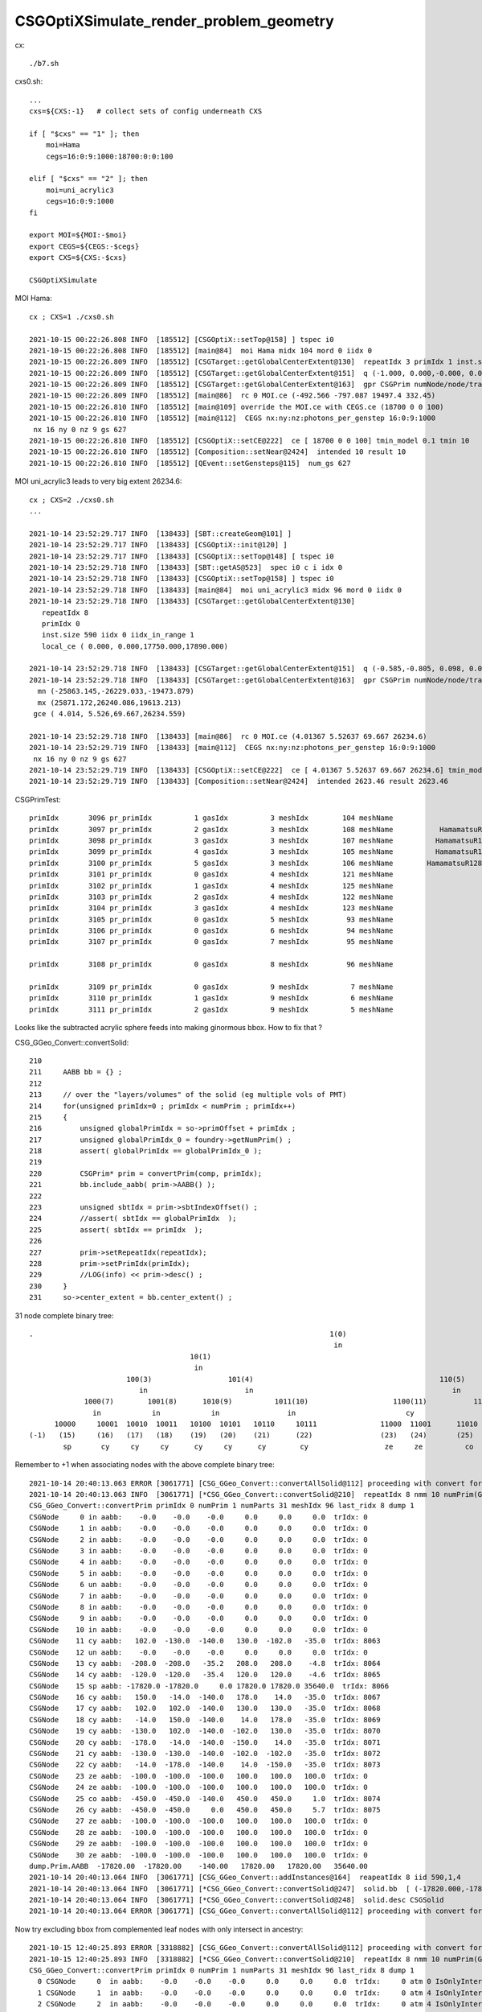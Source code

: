 CSGOptiXSimulate_render_problem_geometry
============================================


cx::

    ./b7.sh 

cxs0.sh::

    ...
    cxs=${CXS:-1}   # collect sets of config underneath CXS

    if [ "$cxs" == "1" ]; then
        moi=Hama
        cegs=16:0:9:1000:18700:0:0:100

    elif [ "$cxs" == "2" ]; then
        moi=uni_acrylic3
        cegs=16:0:9:1000
    fi 

    export MOI=${MOI:-$moi}
    export CEGS=${CEGS:-$cegs}
    export CXS=${CXS:-$cxs}

    CSGOptiXSimulate




MOI Hama::

    cx ; CXS=1 ./cxs0.sh 

    2021-10-15 00:22:26.808 INFO  [185512] [CSGOptiX::setTop@158] ] tspec i0
    2021-10-15 00:22:26.808 INFO  [185512] [main@84]  moi Hama midx 104 mord 0 iidx 0
    2021-10-15 00:22:26.809 INFO  [185512] [CSGTarget::getGlobalCenterExtent@130]  repeatIdx 3 primIdx 1 inst.size 5000 iidx 0 iidx_in_range 1 local_ce ( 0.000, 0.000,-132.450,332.450) 
    2021-10-15 00:22:26.809 INFO  [185512] [CSGTarget::getGlobalCenterExtent@151]  q (-1.000, 0.000,-0.000, 0.000) ( 0.000, 1.000, 0.000, 0.000) ( 0.000, 0.000,-1.000, 0.000) (-492.566,-797.087,19365.000, 1.000)  ins_idx 38213 ias_idx 0
    2021-10-15 00:22:26.809 INFO  [185512] [CSGTarget::getGlobalCenterExtent@163]  gpr CSGPrim numNode/node/tran/plan   7 17384 8009    0 sbtOffset/meshIdx/repeatIdx/primIdx    1  104    3    1 mn (-756.566,-1061.087,19165.000)  mx (-228.566,-533.087,19829.900)  gce (-492.566,-797.087,19497.449,332.450) 
    2021-10-15 00:22:26.809 INFO  [185512] [main@86]  rc 0 MOI.ce (-492.566 -797.087 19497.4 332.45)
    2021-10-15 00:22:26.810 INFO  [185512] [main@109] override the MOI.ce with CEGS.ce (18700 0 0 100)
    2021-10-15 00:22:26.810 INFO  [185512] [main@112]  CEGS nx:ny:nz:photons_per_genstep 16:0:9:1000
     nx 16 ny 0 nz 9 gs 627
    2021-10-15 00:22:26.810 INFO  [185512] [CSGOptiX::setCE@222]  ce [ 18700 0 0 100] tmin_model 0.1 tmin 10
    2021-10-15 00:22:26.810 INFO  [185512] [Composition::setNear@2424]  intended 10 result 10
    2021-10-15 00:22:26.810 INFO  [185512] [QEvent::setGensteps@115]  num_gs 627


MOI uni_acrylic3 leads to very big extent 26234.6::

    cx ; CXS=2 ./cxs0.sh 
    ...

    2021-10-14 23:52:29.717 INFO  [138433] [SBT::createGeom@101] ]
    2021-10-14 23:52:29.717 INFO  [138433] [CSGOptiX::init@120] ]
    2021-10-14 23:52:29.717 INFO  [138433] [CSGOptiX::setTop@148] [ tspec i0
    2021-10-14 23:52:29.718 INFO  [138433] [SBT::getAS@523]  spec i0 c i idx 0
    2021-10-14 23:52:29.718 INFO  [138433] [CSGOptiX::setTop@158] ] tspec i0
    2021-10-14 23:52:29.718 INFO  [138433] [main@84]  moi uni_acrylic3 midx 96 mord 0 iidx 0
    2021-10-14 23:52:29.718 INFO  [138433] [CSGTarget::getGlobalCenterExtent@130]  
       repeatIdx 8 
       primIdx 0 
       inst.size 590 iidx 0 iidx_in_range 1 
       local_ce ( 0.000, 0.000,17750.000,17890.000) 

    2021-10-14 23:52:29.718 INFO  [138433] [CSGTarget::getGlobalCenterExtent@151]  q (-0.585,-0.805, 0.098, 0.000) (-0.809, 0.588, 0.000, 0.000) (-0.057,-0.079,-0.995, 0.000) (1022.116,1406.822,17734.953, 1.000)  ins_idx 47383 ias_idx 0
    2021-10-14 23:52:29.718 INFO  [138433] [CSGTarget::getGlobalCenterExtent@163]  gpr CSGPrim numNode/node/tran/plan  31 17496 8062    0 sbtOffset/meshIdx/repeatIdx/primIdx    0   96    8    0 
      mn (-25863.145,-26229.033,-19473.879)  
      mx (25871.172,26240.086,19613.213)  
     gce ( 4.014, 5.526,69.667,26234.559) 

    2021-10-14 23:52:29.718 INFO  [138433] [main@86]  rc 0 MOI.ce (4.01367 5.52637 69.667 26234.6)
    2021-10-14 23:52:29.719 INFO  [138433] [main@112]  CEGS nx:ny:nz:photons_per_genstep 16:0:9:1000
     nx 16 ny 0 nz 9 gs 627
    2021-10-14 23:52:29.719 INFO  [138433] [CSGOptiX::setCE@222]  ce [ 4.01367 5.52637 69.667 26234.6] tmin_model 0.1 tmin 2623.46
    2021-10-14 23:52:29.719 INFO  [138433] [Composition::setNear@2424]  intended 2623.46 result 2623.46



CSGPrimTest::

     primIdx       3096 pr_primIdx          1 gasIdx          3 meshIdx        104 meshName                               HamamatsuR12860sMask ce (      0.00,      0.00,   -132.45,    332.45)
     primIdx       3097 pr_primIdx          2 gasIdx          3 meshIdx        108 meshName           HamamatsuR12860_PMT_20inch_pmt_solid_1_9 ce (      0.00,      0.00,   -130.00,    320.00)
     primIdx       3098 pr_primIdx          3 gasIdx          3 meshIdx        107 meshName          HamamatsuR12860_PMT_20inch_body_solid_1_9 ce (      0.00,      0.00,   -130.00,    320.00)
     primIdx       3099 pr_primIdx          4 gasIdx          3 meshIdx        105 meshName          HamamatsuR12860_PMT_20inch_inner1_solid_I ce (      0.00,      0.00,     92.50,    249.00)
     primIdx       3100 pr_primIdx          5 gasIdx          3 meshIdx        106 meshName        HamamatsuR12860_PMT_20inch_inner2_solid_1_9 ce (      0.00,      0.00,   -172.50,    272.50)
     primIdx       3101 pr_primIdx          0 gasIdx          4 meshIdx        121 meshName                          mask_PMT_20inch_vetosMask ce (      0.00,      0.00,     84.55,    264.00)
     primIdx       3102 pr_primIdx          1 gasIdx          4 meshIdx        125 meshName                      PMT_20inch_veto_pmt_solid_1_2 ce (      0.00,      0.00,     87.00,    254.00)
     primIdx       3103 pr_primIdx          2 gasIdx          4 meshIdx        122 meshName                       PMT_20inch_veto_inner1_solid ce (      0.00,      0.00,     42.00,    254.00)
     primIdx       3104 pr_primIdx          3 gasIdx          4 meshIdx        123 meshName                       PMT_20inch_veto_inner2_solid ce (      0.00,      0.00,     42.00,    254.00)
     primIdx       3105 pr_primIdx          0 gasIdx          5 meshIdx         93 meshName                                     sStrutBallhead ce (      0.00,      0.00,      0.00,     50.00)
     primIdx       3106 pr_primIdx          0 gasIdx          6 meshIdx         94 meshName                                               uni1 ce (      0.00,      0.00,     -7.50,    206.20)
     primIdx       3107 pr_primIdx          0 gasIdx          7 meshIdx         95 meshName                                         base_steel ce (      0.00,      0.00,    -50.50,    195.00)

     primIdx       3108 pr_primIdx          0 gasIdx          8 meshIdx         96 meshName                                       uni_acrylic3 ce (      0.00,      0.00,  17750.00,  17890.00)

     primIdx       3109 pr_primIdx          0 gasIdx          9 meshIdx          7 meshName                                             sPanel ce (      0.00,      0.00,      0.00,   3430.60)
     primIdx       3110 pr_primIdx          1 gasIdx          9 meshIdx          6 meshName                                         sPanelTape ce (      0.00,      0.00,      0.00,   3430.00)
     primIdx       3111 pr_primIdx          2 gasIdx          9 meshIdx          5 meshName                                               sBar ce (      0.00,   -831.60,      0.00,   3430.00)



Looks like the subtracted acrylic sphere feeds into making ginormous bbox.  How to fix that ?


CSG_GGeo_Convert::convertSolid::

    210     
    211     AABB bb = {} ;
    212     
    213     // over the "layers/volumes" of the solid (eg multiple vols of PMT) 
    214     for(unsigned primIdx=0 ; primIdx < numPrim ; primIdx++) 
    215     {   
    216         unsigned globalPrimIdx = so->primOffset + primIdx ;
    217         unsigned globalPrimIdx_0 = foundry->getNumPrim() ; 
    218         assert( globalPrimIdx == globalPrimIdx_0 ); 
    219         
    220         CSGPrim* prim = convertPrim(comp, primIdx);
    221         bb.include_aabb( prim->AABB() );
    222 
    223         unsigned sbtIdx = prim->sbtIndexOffset() ;
    224         //assert( sbtIdx == globalPrimIdx  );  
    225         assert( sbtIdx == primIdx  );
    226 
    227         prim->setRepeatIdx(repeatIdx);
    228         prim->setPrimIdx(primIdx);
    229         //LOG(info) << prim->desc() ;
    230     }   
    231     so->center_extent = bb.center_extent() ;



31 node complete binary tree::


     .                                                                      1(0)
                                                                             in
                                           10(1)                                                                       11(2)
                                            in                                                                           in
                            100(3)                  101(4)                                            110(5)                           111(6)
                               in                       in                                               in                               un
                  1000(7)        1001(8)      1010(9)          1011(10)                    1100(11)           1101(12)        1110(13)          1111(14)
                    in            in            in                in                          cy                un                cy                  cy
           10000     10001  10010  10011   10100  10101   10110     10111               11000  11001      11010   11011     11100    11101      11110      11111
     (-1)   (15)     (16)   (17)   (18)    (19)   (20)    (21)      (22)                (23)   (24)       (25)    (26)       (27)     (28)        (29)       (30)  
             sp       cy     cy     cy      cy     cy      cy        cy                  ze     ze          co      cy         ze       ze          ze         ze


Remember to +1 when associating nodes with the above complete binary tree::

    2021-10-14 20:40:13.063 ERROR [3061771] [CSG_GGeo_Convert::convertAllSolid@112] proceeding with convert for repeatIdx 8
    2021-10-14 20:40:13.063 INFO  [3061771] [*CSG_GGeo_Convert::convertSolid@210]  repeatIdx 8 nmm 10 numPrim(GParts.getNumPrim) 1 rlabel r8 num_inst 590 dump_ridx 8 dump 1
    CSG_GGeo_Convert::convertPrim primIdx 0 numPrim 1 numParts 31 meshIdx 96 last_ridx 8 dump 1
    CSGNode     0 in aabb:    -0.0    -0.0    -0.0     0.0     0.0     0.0  trIdx: 0
    CSGNode     1 in aabb:    -0.0    -0.0    -0.0     0.0     0.0     0.0  trIdx: 0
    CSGNode     2 in aabb:    -0.0    -0.0    -0.0     0.0     0.0     0.0  trIdx: 0
    CSGNode     3 in aabb:    -0.0    -0.0    -0.0     0.0     0.0     0.0  trIdx: 0
    CSGNode     4 in aabb:    -0.0    -0.0    -0.0     0.0     0.0     0.0  trIdx: 0
    CSGNode     5 in aabb:    -0.0    -0.0    -0.0     0.0     0.0     0.0  trIdx: 0
    CSGNode     6 un aabb:    -0.0    -0.0    -0.0     0.0     0.0     0.0  trIdx: 0
    CSGNode     7 in aabb:    -0.0    -0.0    -0.0     0.0     0.0     0.0  trIdx: 0
    CSGNode     8 in aabb:    -0.0    -0.0    -0.0     0.0     0.0     0.0  trIdx: 0
    CSGNode     9 in aabb:    -0.0    -0.0    -0.0     0.0     0.0     0.0  trIdx: 0
    CSGNode    10 in aabb:    -0.0    -0.0    -0.0     0.0     0.0     0.0  trIdx: 0
    CSGNode    11 cy aabb:   102.0  -130.0  -140.0   130.0  -102.0   -35.0  trIdx: 8063
    CSGNode    12 un aabb:    -0.0    -0.0    -0.0     0.0     0.0     0.0  trIdx: 0
    CSGNode    13 cy aabb:  -208.0  -208.0   -35.2   208.0   208.0    -4.8  trIdx: 8064
    CSGNode    14 cy aabb:  -120.0  -120.0   -35.4   120.0   120.0    -4.6  trIdx: 8065
    CSGNode    15 sp aabb: -17820.0 -17820.0     0.0 17820.0 17820.0 35640.0  trIdx: 8066
    CSGNode    16 cy aabb:   150.0   -14.0  -140.0   178.0    14.0   -35.0  trIdx: 8067
    CSGNode    17 cy aabb:   102.0   102.0  -140.0   130.0   130.0   -35.0  trIdx: 8068
    CSGNode    18 cy aabb:   -14.0   150.0  -140.0    14.0   178.0   -35.0  trIdx: 8069
    CSGNode    19 cy aabb:  -130.0   102.0  -140.0  -102.0   130.0   -35.0  trIdx: 8070
    CSGNode    20 cy aabb:  -178.0   -14.0  -140.0  -150.0    14.0   -35.0  trIdx: 8071
    CSGNode    21 cy aabb:  -130.0  -130.0  -140.0  -102.0  -102.0   -35.0  trIdx: 8072
    CSGNode    22 cy aabb:   -14.0  -178.0  -140.0    14.0  -150.0   -35.0  trIdx: 8073
    CSGNode    23 ze aabb:  -100.0  -100.0  -100.0   100.0   100.0   100.0  trIdx: 0
    CSGNode    24 ze aabb:  -100.0  -100.0  -100.0   100.0   100.0   100.0  trIdx: 0
    CSGNode    25 co aabb:  -450.0  -450.0  -140.0   450.0   450.0     1.0  trIdx: 8074
    CSGNode    26 cy aabb:  -450.0  -450.0     0.0   450.0   450.0     5.7  trIdx: 8075
    CSGNode    27 ze aabb:  -100.0  -100.0  -100.0   100.0   100.0   100.0  trIdx: 0
    CSGNode    28 ze aabb:  -100.0  -100.0  -100.0   100.0   100.0   100.0  trIdx: 0
    CSGNode    29 ze aabb:  -100.0  -100.0  -100.0   100.0   100.0   100.0  trIdx: 0
    CSGNode    30 ze aabb:  -100.0  -100.0  -100.0   100.0   100.0   100.0  trIdx: 0
    dump.Prim.AABB  -17820.00  -17820.00    -140.00   17820.00   17820.00   35640.00 
    2021-10-14 20:40:13.064 INFO  [3061771] [CSG_GGeo_Convert::addInstances@164]  reapeatIdx 8 iid 590,1,4
    2021-10-14 20:40:13.064 INFO  [3061771] [*CSG_GGeo_Convert::convertSolid@247]  solid.bb  [ (-17820.000,-17820.000,-140.000)  : (17820.000,17820.000,35640.000)  | (35640.000,35640.000,35780.000)  ] 
    2021-10-14 20:40:13.064 INFO  [3061771] [*CSG_GGeo_Convert::convertSolid@248]  solid.desc CSGSolid               r8 primNum/Offset     1 3108 ce ( 0.000, 0.000,17750.000,17890.000) 
    2021-10-14 20:40:13.064 ERROR [3061771] [CSG_GGeo_Convert::convertAllSolid@112] proceeding with convert for repeatIdx 9



Now try excluding bbox from complemented leaf nodes with only intersect in ancestry::


    2021-10-15 12:40:25.893 ERROR [3318882] [CSG_GGeo_Convert::convertAllSolid@112] proceeding with convert for repeatIdx 8
    2021-10-15 12:40:25.893 INFO  [3318882] [*CSG_GGeo_Convert::convertSolid@210]  repeatIdx 8 nmm 10 numPrim(GParts.getNumPrim) 1 rlabel r8 num_inst 590 dump_ridx 8 dump 1
    CSG_GGeo_Convert::convertPrim primIdx 0 numPrim 1 numParts 31 meshIdx 96 last_ridx 8 dump 1
      0 CSGNode     0  in aabb:    -0.0    -0.0    -0.0     0.0     0.0     0.0  trIdx:     0 atm 0 IsOnlyIntersectionMask 0 is_complemented_leaf 0 bbskip 0
      1 CSGNode     1  in aabb:    -0.0    -0.0    -0.0     0.0     0.0     0.0  trIdx:     0 atm 4 IsOnlyIntersectionMask 1 is_complemented_leaf 0 bbskip 0
      2 CSGNode     2  in aabb:    -0.0    -0.0    -0.0     0.0     0.0     0.0  trIdx:     0 atm 4 IsOnlyIntersectionMask 1 is_complemented_leaf 0 bbskip 0
      3 CSGNode     3  in aabb:    -0.0    -0.0    -0.0     0.0     0.0     0.0  trIdx:     0 atm 4 IsOnlyIntersectionMask 1 is_complemented_leaf 0 bbskip 0
      4 CSGNode     4  in aabb:    -0.0    -0.0    -0.0     0.0     0.0     0.0  trIdx:     0 atm 4 IsOnlyIntersectionMask 1 is_complemented_leaf 0 bbskip 0
      5 CSGNode     5  in aabb:    -0.0    -0.0    -0.0     0.0     0.0     0.0  trIdx:     0 atm 4 IsOnlyIntersectionMask 1 is_complemented_leaf 0 bbskip 0
      6 CSGNode     6  un aabb:    -0.0    -0.0    -0.0     0.0     0.0     0.0  trIdx:     0 atm 4 IsOnlyIntersectionMask 1 is_complemented_leaf 0 bbskip 0
      7 CSGNode     7  in aabb:    -0.0    -0.0    -0.0     0.0     0.0     0.0  trIdx:     0 atm 4 IsOnlyIntersectionMask 1 is_complemented_leaf 0 bbskip 0
      8 CSGNode     8  in aabb:    -0.0    -0.0    -0.0     0.0     0.0     0.0  trIdx:     0 atm 4 IsOnlyIntersectionMask 1 is_complemented_leaf 0 bbskip 0
      9 CSGNode     9  in aabb:    -0.0    -0.0    -0.0     0.0     0.0     0.0  trIdx:     0 atm 4 IsOnlyIntersectionMask 1 is_complemented_leaf 0 bbskip 0
     10 CSGNode    10  in aabb:    -0.0    -0.0    -0.0     0.0     0.0     0.0  trIdx:     0 atm 4 IsOnlyIntersectionMask 1 is_complemented_leaf 0 bbskip 0
     11 CSGNode    11 !cy aabb:   102.0  -130.0  -140.0   130.0  -102.0   -35.0  trIdx:  8063 atm 4 IsOnlyIntersectionMask 1 is_complemented_leaf 1 bbskip 1
     12 CSGNode    12  un aabb:    -0.0    -0.0    -0.0     0.0     0.0     0.0  trIdx:     0 atm 4 IsOnlyIntersectionMask 1 is_complemented_leaf 0 bbskip 0
     13 CSGNode    13 !cy aabb:  -208.0  -208.0   -35.2   208.0   208.0    -4.8  trIdx:  8064 atm 6 IsOnlyIntersectionMask 0 is_complemented_leaf 1 bbskip 0
     14 CSGNode    14  cy aabb:  -120.0  -120.0   -35.4   120.0   120.0    -4.6  trIdx:  8065 atm 6 IsOnlyIntersectionMask 0 is_complemented_leaf 0 bbskip 0
     15 CSGNode    15 !sp aabb: -17820.0 -17820.0     0.0 17820.0 17820.0 35640.0  trIdx:  8066 atm 4 IsOnlyIntersectionMask 1 is_complemented_leaf 1 bbskip 1
     16 CSGNode    16 !cy aabb:   150.0   -14.0  -140.0   178.0    14.0   -35.0  trIdx:  8067 atm 4 IsOnlyIntersectionMask 1 is_complemented_leaf 1 bbskip 1
     17 CSGNode    17 !cy aabb:   102.0   102.0  -140.0   130.0   130.0   -35.0  trIdx:  8068 atm 4 IsOnlyIntersectionMask 1 is_complemented_leaf 1 bbskip 1
     18 CSGNode    18 !cy aabb:   -14.0   150.0  -140.0    14.0   178.0   -35.0  trIdx:  8069 atm 4 IsOnlyIntersectionMask 1 is_complemented_leaf 1 bbskip 1
     19 CSGNode    19 !cy aabb:  -130.0   102.0  -140.0  -102.0   130.0   -35.0  trIdx:  8070 atm 4 IsOnlyIntersectionMask 1 is_complemented_leaf 1 bbskip 1
     20 CSGNode    20 !cy aabb:  -178.0   -14.0  -140.0  -150.0    14.0   -35.0  trIdx:  8071 atm 4 IsOnlyIntersectionMask 1 is_complemented_leaf 1 bbskip 1
     21 CSGNode    21 !cy aabb:  -130.0  -130.0  -140.0  -102.0  -102.0   -35.0  trIdx:  8072 atm 4 IsOnlyIntersectionMask 1 is_complemented_leaf 1 bbskip 1
     22 CSGNode    22 !cy aabb:   -14.0  -178.0  -140.0    14.0  -150.0   -35.0  trIdx:  8073 atm 4 IsOnlyIntersectionMask 1 is_complemented_leaf 1 bbskip 1
     23 CSGNode    23  ze aabb:  -100.0  -100.0  -100.0   100.0   100.0   100.0  trIdx:     0 atm 4100 IsOnlyIntersectionMask 0 is_complemented_leaf 0 bbskip 0
     24 CSGNode    24  ze aabb:  -100.0  -100.0  -100.0   100.0   100.0   100.0  trIdx:     0 atm 4100 IsOnlyIntersectionMask 0 is_complemented_leaf 0 bbskip 0
     25 CSGNode    25  co aabb:  -450.0  -450.0  -140.0   450.0   450.0     1.0  trIdx:  8074 atm 6 IsOnlyIntersectionMask 0 is_complemented_leaf 0 bbskip 0
     26 CSGNode    26  cy aabb:  -450.0  -450.0     0.0   450.0   450.0     5.7  trIdx:  8075 atm 6 IsOnlyIntersectionMask 0 is_complemented_leaf 0 bbskip 0
     27 CSGNode    27  ze aabb:  -100.0  -100.0  -100.0   100.0   100.0   100.0  trIdx:     0 atm 4102 IsOnlyIntersectionMask 0 is_complemented_leaf 0 bbskip 0
     28 CSGNode    28  ze aabb:  -100.0  -100.0  -100.0   100.0   100.0   100.0  trIdx:     0 atm 4102 IsOnlyIntersectionMask 0 is_complemented_leaf 0 bbskip 0
     29 CSGNode    29  ze aabb:  -100.0  -100.0  -100.0   100.0   100.0   100.0  trIdx:     0 atm 4102 IsOnlyIntersectionMask 0 is_complemented_leaf 0 bbskip 0
     30 CSGNode    30  ze aabb:  -100.0  -100.0  -100.0   100.0   100.0   100.0  trIdx:     0 atm 4102 IsOnlyIntersectionMask 0 is_complemented_leaf 0 bbskip 0
    dump.Prim.AABB    -450.00    -450.00    -140.00     450.00     450.00     **100.00**   
    2021-10-15 12:40:25.894 INFO  [3318882] [CSG_GGeo_Convert::addInstances@164]  reapeatIdx 8 iid 590,1,4


Page 40 of below presentation has a 2d figure illustrating cross section of geometry.

* http://localhost/env/presentation/juno_opticks_20210712.html
* https://simoncblyth.bitbucket.io/env/presentation/juno_opticks_20210712.html

Notice that bbmax.z of 100.0 is wrong, seems the placeholder bbox from ze are not being excluded. 


After excluding those placeholders, get the expected bbox::

    2021-10-15 12:54:30.676 INFO  [3333474] [*CSG_GGeo_Convert::convertSolid@210]  repeatIdx 8 nmm 10 numPrim(GParts.getNumPrim) 1 rlabel r8 num_inst 590 dump_ridx 8 dump 1
    CSG_GGeo_Convert::convertPrim primIdx 0 numPrim 1 numParts 31 meshIdx 96 last_ridx 8 dump 1
      0 CSGNode     0  in aabb:    -0.0    -0.0    -0.0     0.0     0.0     0.0  trIdx:     0 atm     0 IsOnlyIntersectionMask 0 is_complemented_leaf 0 bbskip 0
      1 CSGNode     1  in aabb:    -0.0    -0.0    -0.0     0.0     0.0     0.0  trIdx:     0 atm     4 IsOnlyIntersectionMask 1 is_complemented_leaf 0 bbskip 0
      2 CSGNode     2  in aabb:    -0.0    -0.0    -0.0     0.0     0.0     0.0  trIdx:     0 atm     4 IsOnlyIntersectionMask 1 is_complemented_leaf 0 bbskip 0
      3 CSGNode     3  in aabb:    -0.0    -0.0    -0.0     0.0     0.0     0.0  trIdx:     0 atm     4 IsOnlyIntersectionMask 1 is_complemented_leaf 0 bbskip 0
      4 CSGNode     4  in aabb:    -0.0    -0.0    -0.0     0.0     0.0     0.0  trIdx:     0 atm     4 IsOnlyIntersectionMask 1 is_complemented_leaf 0 bbskip 0
      5 CSGNode     5  in aabb:    -0.0    -0.0    -0.0     0.0     0.0     0.0  trIdx:     0 atm     4 IsOnlyIntersectionMask 1 is_complemented_leaf 0 bbskip 0
      6 CSGNode     6  un aabb:    -0.0    -0.0    -0.0     0.0     0.0     0.0  trIdx:     0 atm     4 IsOnlyIntersectionMask 1 is_complemented_leaf 0 bbskip 0
      7 CSGNode     7  in aabb:    -0.0    -0.0    -0.0     0.0     0.0     0.0  trIdx:     0 atm     4 IsOnlyIntersectionMask 1 is_complemented_leaf 0 bbskip 0
      8 CSGNode     8  in aabb:    -0.0    -0.0    -0.0     0.0     0.0     0.0  trIdx:     0 atm     4 IsOnlyIntersectionMask 1 is_complemented_leaf 0 bbskip 0
      9 CSGNode     9  in aabb:    -0.0    -0.0    -0.0     0.0     0.0     0.0  trIdx:     0 atm     4 IsOnlyIntersectionMask 1 is_complemented_leaf 0 bbskip 0
     10 CSGNode    10  in aabb:    -0.0    -0.0    -0.0     0.0     0.0     0.0  trIdx:     0 atm     4 IsOnlyIntersectionMask 1 is_complemented_leaf 0 bbskip 0
     11 CSGNode    11 !cy aabb:   102.0  -130.0  -140.0   130.0  -102.0   -35.0  trIdx:  8063 atm     4 IsOnlyIntersectionMask 1 is_complemented_leaf 1 bbskip 1
     12 CSGNode    12  un aabb:    -0.0    -0.0    -0.0     0.0     0.0     0.0  trIdx:     0 atm     4 IsOnlyIntersectionMask 1 is_complemented_leaf 0 bbskip 0
     13 CSGNode    13 !cy aabb:  -208.0  -208.0   -35.2   208.0   208.0    -4.8  trIdx:  8064 atm     6 IsOnlyIntersectionMask 0 is_complemented_leaf 1 bbskip 0
     14 CSGNode    14  cy aabb:  -120.0  -120.0   -35.4   120.0   120.0    -4.6  trIdx:  8065 atm     6 IsOnlyIntersectionMask 0 is_complemented_leaf 0 bbskip 0
     15 CSGNode    15 !sp aabb: -17820.0 -17820.0     0.0 17820.0 17820.0 35640.0  trIdx:  8066 atm     4 IsOnlyIntersectionMask 1 is_complemented_leaf 1 bbskip 1
     16 CSGNode    16 !cy aabb:   150.0   -14.0  -140.0   178.0    14.0   -35.0  trIdx:  8067 atm     4 IsOnlyIntersectionMask 1 is_complemented_leaf 1 bbskip 1
     17 CSGNode    17 !cy aabb:   102.0   102.0  -140.0   130.0   130.0   -35.0  trIdx:  8068 atm     4 IsOnlyIntersectionMask 1 is_complemented_leaf 1 bbskip 1
     18 CSGNode    18 !cy aabb:   -14.0   150.0  -140.0    14.0   178.0   -35.0  trIdx:  8069 atm     4 IsOnlyIntersectionMask 1 is_complemented_leaf 1 bbskip 1
     19 CSGNode    19 !cy aabb:  -130.0   102.0  -140.0  -102.0   130.0   -35.0  trIdx:  8070 atm     4 IsOnlyIntersectionMask 1 is_complemented_leaf 1 bbskip 1
     20 CSGNode    20 !cy aabb:  -178.0   -14.0  -140.0  -150.0    14.0   -35.0  trIdx:  8071 atm     4 IsOnlyIntersectionMask 1 is_complemented_leaf 1 bbskip 1
     21 CSGNode    21 !cy aabb:  -130.0  -130.0  -140.0  -102.0  -102.0   -35.0  trIdx:  8072 atm     4 IsOnlyIntersectionMask 1 is_complemented_leaf 1 bbskip 1
     22 CSGNode    22 !cy aabb:   -14.0  -178.0  -140.0    14.0  -150.0   -35.0  trIdx:  8073 atm     4 IsOnlyIntersectionMask 1 is_complemented_leaf 1 bbskip 1
     23 CSGNode    23  ze aabb:  -100.0  -100.0  -100.0   100.0   100.0   100.0  trIdx:     0 atm  4100 IsOnlyIntersectionMask 0 is_complemented_leaf 0 bbskip 1
     24 CSGNode    24  ze aabb:  -100.0  -100.0  -100.0   100.0   100.0   100.0  trIdx:     0 atm  4100 IsOnlyIntersectionMask 0 is_complemented_leaf 0 bbskip 1
     25 CSGNode    25  co aabb:  -450.0  -450.0  -140.0   450.0   450.0     1.0  trIdx:  8074 atm     6 IsOnlyIntersectionMask 0 is_complemented_leaf 0 bbskip 0
     26 CSGNode    26  cy aabb:  -450.0  -450.0     0.0   450.0   450.0     5.7  trIdx:  8075 atm     6 IsOnlyIntersectionMask 0 is_complemented_leaf 0 bbskip 0
     27 CSGNode    27  ze aabb:  -100.0  -100.0  -100.0   100.0   100.0   100.0  trIdx:     0 atm  4102 IsOnlyIntersectionMask 0 is_complemented_leaf 0 bbskip 1
     28 CSGNode    28  ze aabb:  -100.0  -100.0  -100.0   100.0   100.0   100.0  trIdx:     0 atm  4102 IsOnlyIntersectionMask 0 is_complemented_leaf 0 bbskip 1
     29 CSGNode    29  ze aabb:  -100.0  -100.0  -100.0   100.0   100.0   100.0  trIdx:     0 atm  4102 IsOnlyIntersectionMask 0 is_complemented_leaf 0 bbskip 1
     30 CSGNode    30  ze aabb:  -100.0  -100.0  -100.0   100.0   100.0   100.0  trIdx:     0 atm  4102 IsOnlyIntersectionMask 0 is_complemented_leaf 0 bbskip 1
    dump.Prim.AABB    -450.00    -450.00    -140.00     450.00     450.00       5.70 
    2021-10-15 12:54:30.677 INFO  [3333474] [CSG_GGeo_Convert::addInstances@164]  reapeatIdx 8 iid 590,1,4
    2021-10-15 12:54:30.677 INFO  [3333474] [*CSG_GGeo_Convert::convertSolid@247]  solid.bb  [ (-450.000,-450.000,-140.000)  : (450.000,450.000, 5.700)  | (900.000,900.000,145.700)  ] 




